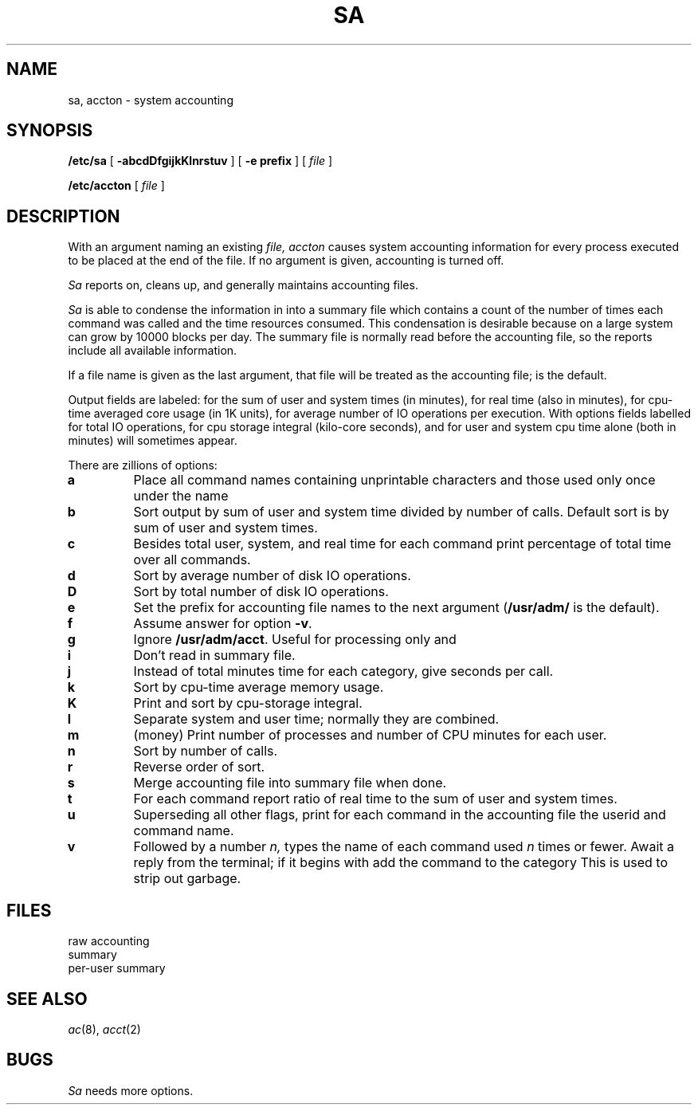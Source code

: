 .TH SA 8
.CT 1 sa_nonmortals
.SH NAME
sa, accton \- system accounting
.SH SYNOPSIS
.B /etc/sa
[
.B -abcdDfgijkKlnrstuv
]
[
.B -e prefix
]
[
.I file
]
.PP
.B /etc/accton
[
.I file
]
.SH DESCRIPTION
With an argument naming an existing
.I file,
.I accton
causes system accounting information for
every process executed to be placed at the end of the file.
If no argument is given, accounting is turned off.
.PP
.I Sa
reports on, cleans up, and generally maintains
accounting files.
.PP
.I Sa
is able to condense
the information in
.F /usr/adm/acct
into a summary file
.F /usr/adm/savacct
which contains a count of the
number of times each command was called and the time resources
consumed.
This condensation is desirable because on a large system
.F /usr/adm/acct
can grow by 10000 blocks per day.
The summary file is normally read before the accounting file,
so the reports include all available information.
.PP
If a file name is given as the last argument,
that file will be treated
as the accounting file;
.F /usr/adm/acct
is the default.
.PP
Output fields are labeled:
.L cpu
for the sum of user and system times
(in minutes),
.L re
for real time (also in minutes),
.L k
for cpu-time averaged core usage (in 1K units),
.L avio
for average number of IO operations per execution.
With options fields labelled
.L tio
for total IO operations,
.L k*sec
for cpu storage integral (kilo-core seconds), 
.L u
and 
.L s
for user and system cpu time alone (both in minutes) will sometimes
appear.
.PP
There are zillions of options:
.TP
.B a
Place all command names containing unprintable characters
and those used only once under the name
.LR ***other .
.TP
.B b
Sort output by sum of user and system time divided by number of
calls.
Default sort is by sum of user and system times.
.TP
.B c
Besides total user, system, and real time for each command print percentage
of total time over all commands.
.TP
.B d
Sort by average number of disk IO operations.
.TP
.B D
Sort by total number of disk IO operations.
.TP
.B e
Set the prefix for accounting file names to the next argument
.RB ( /usr/adm/
is the default).
.TP
.B f
Assume answer
.L y
for option
.BR -v .
.TP
.B g
Ignore
.BR /usr/adm/acct .
Useful for processing only
.L savacct
and
.LR usracct .
.TP
.B i
Don't read in summary file.
.TP
.B j
Instead of total minutes time for each category,
give seconds per call.
.TP
.B k
Sort by cpu-time average memory usage.
.TP
.B K
Print and sort by cpu-storage integral.
.TP
.B l
Separate system and user time; normally they are combined.
.TP
.B m
(money) Print number of processes and number of CPU minutes for each user.
.TP
.B n
Sort by number of calls.
.TP
.B r
Reverse order of sort.
.TP
.B s
Merge accounting file into summary file
.F /usr/adm/savacct
when done.
.TP
.B t
For each command report ratio of real time to the sum of user and
system times.
.TP
.B u
Superseding all other flags,
print for each command in the accounting file the
userid and command name.
.TP
.B v
Followed by a number
.I n,
types the name of
each command used
.I n
times or fewer.
Await a reply from the terminal;
if it begins with 
.LR y ,
add the command to
the category
.LR **junk** .
This is used to strip out garbage.
.SH FILES
.TF /usr/adm/usracct
.TP
.F /usr/adm/acct
raw accounting
.TP
.F /usr/adm/savacct
summary
.TP
.F /usr/adm/usracct
per-user summary
.SH "SEE ALSO"
.IR ac (8), 
.IR acct (2)
.SH BUGS
.I Sa
needs more options.
